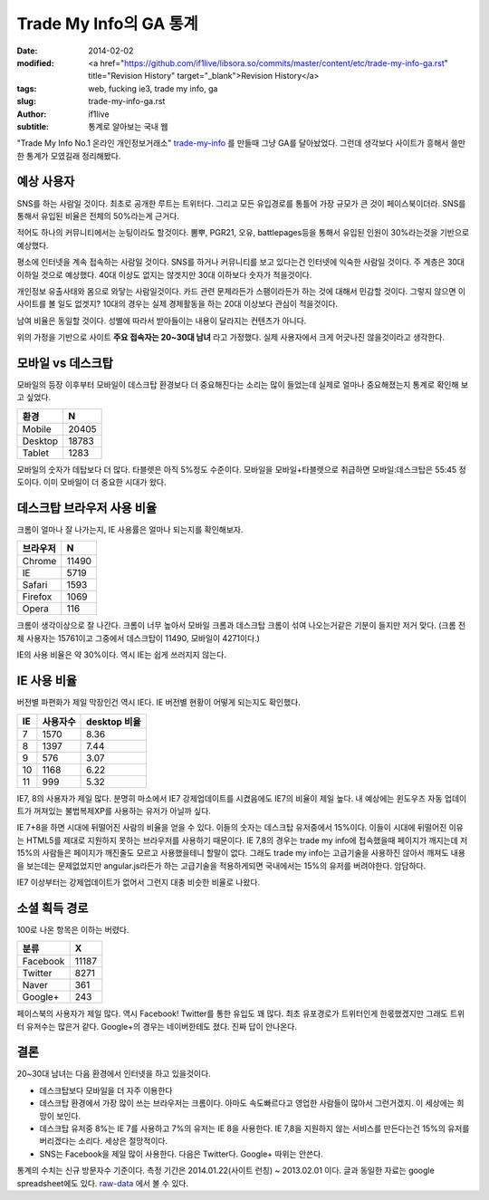 Trade My Info의 GA 통계
===================================================

:date: 2014-02-02
:modified: <a href="https://github.com/if1live/libsora.so/commits/master/content/etc/trade-my-info-ga.rst" title="Revision History" target="_blank">Revision History</a>
:tags: web, fucking ie3, trade my info, ga
:slug: trade-my-info-ga.rst
:author: if1live
:subtitle: 통계로 알아보는 국내 웹

"Trade My Info No.1 온라인 개인정보거래소" trade-my-info_ 를 만들때 그냥 GA를 달아놨었다.
그런데 생각보다 사이트가 흥해서 쓸만한 통계가 모였길래 정리해봤다.


예상 사용자
#######################

SNS를 하는 사람일 것이다.
최초로 공개한 루트는 트위터다. 그리고 모든 유입경로를 통틀어 가장 규모가 큰 것이 페이스북이더라. SNS를 통해서 유입된 비율은 전체의 50%라는게 근거다.


적어도 하나의 커뮤니티에서는 눈팅이라도 할것이다.
뽐뿌, PGR21, 오유, battlepages등을 통해서 유입된 인원이 30%라는것을 기반으로 예상했다.


평소에 인터넷을 계속 접속하는 사람일 것이다.
SNS를 하거나 커뮤니티를 보고 있다는건 인터넷에 익숙한 사람일 것이다. 주 계층은 30대 이하일 것으로 예상했다. 40대 이상도 없지는 않겟지만 30대 이하보다 숫자가 적을것이다.


개인정보 유출사태와 몸으로 와닿는 사람일것이다.
카드 관련 문제라든가 스팸이라든가 하는 것에 대해서 민감할 것이다. 그렇지 않으면 이 사이트를 볼 일도 없겟지? 10대의 경우는 실제 경제활동을 하는 20대 이상보다 관심이 적을것이다.


남여 비율은 동일할 것이다.
성별에 따라서 받아들이는 내용이 달라지는 컨텐츠가 아니다.


위의 가정을 기반으로 사이트 **주요 접속자는 20~30대 남녀** 라고 가정했다.
실제 사용자에서 크게 어긋나진 않을것이라고 생각한다.


모바일 vs 데스크탑
##########################

모바일의 등장 이후부터 모바일이 데스크탑 환경보다 더 중요해진다는 소리는 많이 들었는데 실제로 얼마나 중요해졌는지 통계로 확인해 보고 싶었다.

======= ======
환경    N
======= ======
Mobile  20405
Desktop 18783
Tablet  1283
======= ======

.. image:: |filename|../static/trade-my-info-ga/mobile-desktop.png

모바일의 숫자가 데탑보다 더 많다. 타블렛은 아직 5%정도 수준이다.
모바일을 모바일+타블렛으로 취급하면 모바일:데스크탑은 55:45 정도이다.
이미 모바일이 더 중요한 시대가 왔다.


데스크탑 브라우저 사용 비율
##############################
크롬이 얼마나 잘 나가는지, IE 사용률은 얼마나 되는지를 확인해보자.

========= =====
브라우저  N
========= =====
Chrome	  11490
IE	      5719
Safari    1593
Firefox   1069
Opera     116
========= =====

.. image:: |filename|../static/trade-my-info-ga/desktop-browser.png


크롬이 생각이상으로 잘 나간다. 크롬이 너무 높아서 모바일 크롬과 데스크탑 크롬이 섞여 나오는거같은 기분이 들지만 저거 맞다. (크롬 전체 사용자는 15761이고 그중에서 데스크탑이 11490, 모바일이 4271이다.)

IE의 사용 비율은 약 30%이다. 역시 IE는 쉽게 쓰러지지 않는다.


IE 사용 비율
##########################
버전별 파편화가 제일 막장인건 역시 IE다. IE 버전별 현황이 어떻게 되는지도 확인했다.

== ======== ============
IE 사용자수	desktop 비율
== ======== ============
7  1570	    8.36
8  1397     7.44
9  576      3.07
10 1168     6.22
11 999      5.32
== ======== ============

.. image:: |filename|../static/trade-my-info-ga/ie.png

IE7, 8의 사용자가 제일 많다.
분명히 마소에서 IE7 강제업데이트를 시켰음에도 IE7의 비율이 제일 높다.
내 예상에는 윈도우즈 자동 업데이트가 꺼져있는 불법복제XP를 사용하는 유저가 아닐까 싶다.

IE 7+8을 하면 시대에 뒤떨어진 사람의 비율을 얻을 수 있다. 이들의 숫자는 데스크탑 유저중에서 15%이다.
이들이 시대에 뒤떨어진 이유는 HTML5를 제대로 지원하지 못하는 브라우저를 사용하기 때문이다.
IE 7,8의 경우는 trade my info에 접속했을때 페이지가 깨지는데 저 15%의 사람들은 페이지가 깨진줄도 모르고 사용했을테니 할말이 없다. 그래도 trade my info는 고급기술을 사용하진 않아서 깨져도 내용을 보는데는 문제없었지만 angular.js라든가 하는 고급기술을 적용하게되면 국내에서는 15%의 유저를 버려야한다. 암담하다.

IE7 이상부터는 강제업데이트가 없어서 그런지 대충 비슷한 비율로 나왔다.


소셜 획득 경로
################
100로 나온 항목은 이하는 버렸다.

======== =====
분류	 X
======== =====
Facebook 11187
Twitter  8271
Naver    361
Google+  243
======== =====

.. image:: |filename|../static/trade-my-info-ga/social-chart.png

페이스북의 사용자가 제일 많다. 역시 Facebook!
Twitter를 통한 유입도 꽤 많다. 최초 유포경로가 트위터인게 한몫했겠지만 그래도 트위터 유저수는 많은거 같다.
Google+의 경우는 네이버한테도 졌다. 진짜 답이 안나온다.


결론
###############

20~30대 남녀는 다음 환경에서 인터넷을 하고 있을것이다.

* 데스크탑보다 모바일을 더 자주 이용한다
* 데스크탑 환경에서 가장 많이 쓰는 브라우저는 크롬이다. 아마도 속도빠르다고 영업한 사람들이 많아서 그런거겠지. 이 세상에는 희망이 보인다.
* 데스크탑 유저중 8%는 IE 7를 사용하고 7%의 유저는 IE 8을 사용한다. IE 7,8을 지원하지 않는 서비스를 만든다는건 15%의 유저를 버리겠다는 소리다. 세상은 절망적이다.
* SNS는 Facebook을 제일 많이 사용한다. 다음은 Twitter다. Google+ 따위는 안쓴다.



통계의 수치는 신규 방문자수 기준이다.
측정 기간은 2014.01.22(사이트 런칭) ~ 2013.02.01 이다.
글과 동일한 자료는 google spreadsheet에도 있다. raw-data_ 에서 볼 수 있다.

.. _trade-my-info: http://trademyinfo.libsora.so/
.. _raw-data: https://docs.google.com/spreadsheet/ccc?key=0AhRfWUmEuMJxdHZKX2JUOTdQX0poc3BJa1VpdDdaZkE&usp=sharing